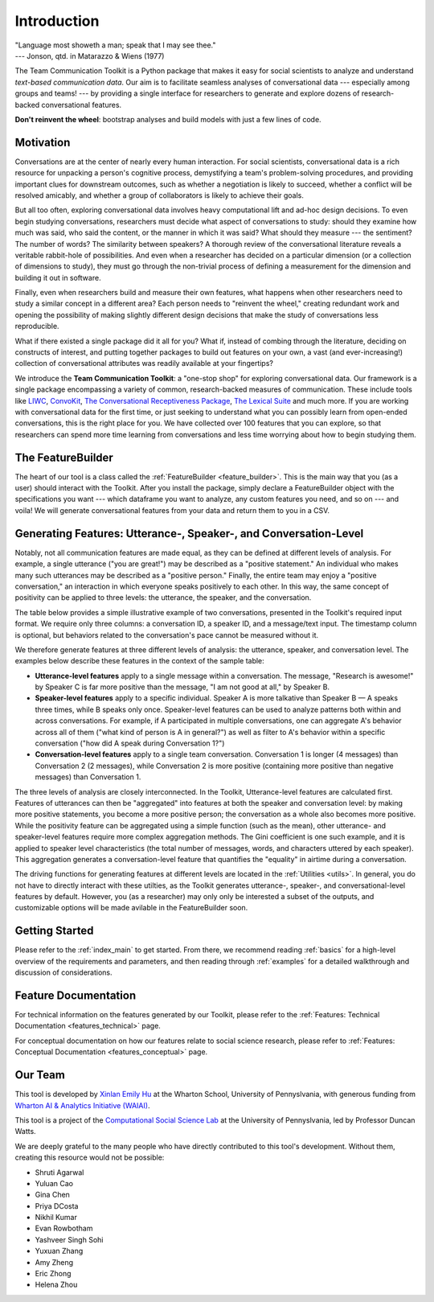 .. _intro:

Introduction
============

| "Language most showeth a man; speak that I may see thee."
| --- Jonson, qtd. in Matarazzo & Wiens (1977)

The Team Communication Toolkit is a Python package that makes it easy for social scientists to analyze and understand *text-based communication data*. Our aim is to facilitate seamless analyses of conversational data --- especially among groups and teams! --- by providing a single interface for researchers to generate and explore dozens of research-backed conversational features. 

**Don't reinvent the wheel**: bootstrap analyses and build models with just a few lines of code.

Motivation
***********
Conversations are at the center of nearly every human interaction. For social scientists, conversational data is a rich resource for unpacking a person's cognitive process, demystifying a team's problem-solving procedures, and providing important clues for downstream outcomes, such as whether a negotiation is likely to succeed, whether a conflict will be resolved amicably, and whether a group of collaborators is likely to achieve their goals.

But all too often, exploring conversational data involves heavy computational lift and ad-hoc design decisions. To even begin studying conversations, researchers must decide what aspect of conversations to study: should they examine how much was said, who said the content, or the manner in which it was said? What should they measure --- the sentiment? The number of words? The similarity between speakers? A thorough review of the conversational literature reveals a veritable rabbit-hole of possibilities. And even when a researcher has decided on a particular dimension (or a collection of dimensions to study), they must go through the non-trivial process of defining a measurement for the dimension and building it out in software.

Finally, even when researchers build and measure their own features, what happens when other researchers need to study a similar concept in a different area? Each person needs to "reinvent the wheel," creating redundant work and opening the possibility of making slightly different design decisions that make the study of conversations less reproducible.

What if there existed a single package did it all for you? What if, instead of combing through the literature, deciding on constructs of interest, and putting together packages to build out features on your own, a vast (and ever-increasing!) collection of conversational attributes was readily available at your fingertips?

We introduce the **Team Communication Toolkit**: a "one-stop shop" for exploring conversational data. Our framework is a single package encompassing a variety of common, research-backed measures of communication. These include tools like `LIWC <https://www.liwc.app/>`_, `ConvoKit <https://convokit.cornell.edu/>`_, `The Conversational Receptiveness Package <https://www.mikeyeomans.info/papers/receptiveness.pdf>`_, `The Lexical Suite <https://www.lexicalsuite.com/>`_ and much more. If you are working with conversational data for the first time, or just seeking to understand what you can possibly learn from open-ended conversations, this is the right place for you. We have collected over 100 features that you can explore, so that researchers can spend more time learning from conversations and less time worrying about how to begin studying them.

The FeatureBuilder
*******************
The heart of our tool is a class called the :ref:`FeatureBuilder <feature_builder>`. This is the main way that you (as a user) should interact with the Toolkit. After you install the package, simply declare a FeatureBuilder object with the specifications you want --- which dataframe you want to analyze, any custom features you need, and so on --- and voila! We will generate conversational features from your data and return them to you in a CSV.

Generating Features: Utterance-, Speaker-, and Conversation-Level
******************************************************************
.. _generating_features:

Notably, not all communication features are made equal, as they can be defined at different levels of analysis. For example, a single utterance ("you are great!") may be described as a "positive statement." An individual who makes many such utterances may be described as a "positive person." Finally, the entire team may enjoy a "positive conversation," an interaction in which everyone speaks positively to each other. In this way, the same concept of positivity can be applied to three levels: the utterance, the speaker, and the conversation.

The table below provides a simple illustrative example of two conversations, presented in the Toolkit's required input format. We require only three columns: a conversation ID, a speaker ID, and a message/text input. The timestamp column is optional, but behaviors related to the conversation's pace cannot be measured without it. 

.. image:: _static/sample_convo.png
  :width: 80%
  :alt: A simple example of two conversations, as they would be formatted for input into the toolkit.

We therefore generate features at three different levels of analysis: the utterance, speaker, and conversation level. The examples below describe these features in the context of the sample table:

- **Utterance-level features** apply to a single message within a conversation. The message, "Research is awesome!" by Speaker C is far more positive than the message, "I am not good at all," by Speaker B.

- **Speaker-level features** apply to a specific individual. Speaker A is more talkative than Speaker B — A speaks three times, while B speaks only once. Speaker-level features can be used to analyze patterns both within and across conversations. For example, if A participated in multiple conversations, one can aggregate A's behavior across all of them ("what kind of person is A in general?") as well as filter to A's behavior within a specific conversation ("how did A speak during Conversation 1?")

- **Conversation-level features** apply to a single team conversation. Conversation 1 is longer (4 messages) than Conversation 2 (2 messages), while Conversation 2 is more positive (containing more positive than negative messages) than Conversation 1.

.. image:: _static/feature_aggregation.png
  :width: 80%
  :alt: A diagram showing how features are generated at different levels of analysis (utterance, speaker, and conversation level).

The three levels of analysis are closely interconnected. In the Toolkit, Utterance-level features are calculated first. Features of utterances can then be "aggregated" into features at both the speaker and conversation level: by making more positive statements, you become a more positive person; the conversation as a whole also becomes more positive. While the positivity feature can be aggregated using a simple function (such as the mean), other utterance- and speaker-level features require more complex aggregation methods. The Gini coefficient is one such example, and it is applied to speaker level characteristics (the total number of messages, words, and characters uttered by each speaker). This aggregation generates a conversation-level feature that quantifies the "equality" in airtime during a conversation.

The driving functions for generating features at different levels are located in the :ref:`Utilities <utils>`. In general, you do not have to directly interact with these utilties, as the Toolkit generates utterance-, speaker-, and conversational-level features by default. However, you (as a researcher) may only only be interested a subset of the outputs, and customizable options will be made avilable in the FeatureBuilder soon.

Getting Started
*****************
Please refer to the :ref:`index_main` to get started. From there, we recommend reading :ref:`basics` for a high-level overview of the requirements and parameters, and then reading through :ref:`examples` for a detailed walkthrough and discussion of considerations.

Feature Documentation
**********************
For technical information on the features generated by our Toolkit, please refer to the :ref:`Features: Technical Documentation <features_technical>` page.

For conceptual documentation on how our features relate to social science research, please refer to :ref:`Features: Conceptual Documentation <features_conceptual>` page.

Our Team
*********
This tool is developed by `Xinlan Emily Hu <https://xinlanemilyhu.com>`_ at the Wharton School, University of Pennyslvania, with generous funding from `Wharton AI & Analytics Initiative (WAIAI) <https://ai-analytics.wharton.upenn.edu/about/>`_.

This tool is a project of the `Computational Social Science Lab <https://css.seas.upenn.edu/>`_ at the University of Pennyslvania, led by Professor Duncan Watts.

We are deeply grateful to the many people who have directly contributed to this tool's development. Without them, creating this resource would not be possible:

- Shruti Agarwal
- Yuluan Cao
- Gina Chen
- Priya DCosta
- Nikhil Kumar
- Evan Rowbotham
- Yashveer Singh Sohi
- Yuxuan Zhang
- Amy Zheng
- Eric Zhong
- Helena Zhou